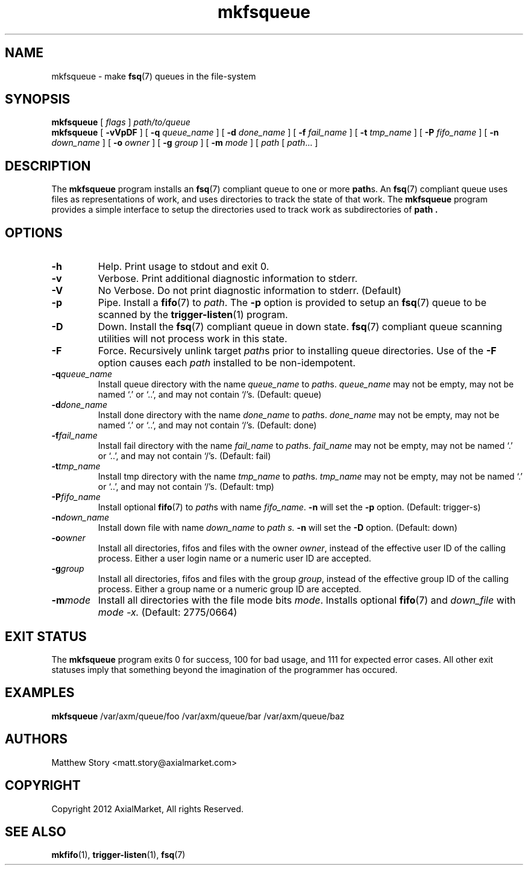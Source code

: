.TH mkfsqueue 1 "2012-06-12" "AxialMarket" "AxialMarket System Commands Manual"
.SH NAME
mkfsqueue - make
.BR fsq (7)
queues in the file-system
.SH SYNOPSIS
.B mkfsqueue
[
.I flags
]
.I path/to/queue
.br
.B mkfsqueue
[
.B \-vVpDF
] [
.B \-q
.I queue_name
] [
.B \-d
.I done_name
] [
.B \-f
.I fail_name
] [
.B \-t
.I tmp_name
] [
.B \-P
.I fifo_name
] [
.B \-n
.I down_name
] [
.B \-o
.I owner
] [
.B \-g
.I group
] [
.B \-m
.I mode
] [
.I path
[
.IR path ...
]
.SH DESCRIPTION
The
.B mkfsqueue
program installs an
.BR fsq (7)
compliant queue to one or more
.BR path s.
An
.BR fsq (7)
compliant queue uses files as representations of work, and uses directories to
track the state of that work.  The
.B mkfsqueue
program provides a simple interface to setup the directories used to track work
as subdirectories of
.B path .
.SH OPTIONS
.TP
.B \-h
Help.  Print usage to stdout and exit 0.
.TP
.B \-v
Verbose.  Print additional diagnostic information to stderr.
.TP
.B -V
No Verbose.  Do not print diagnostic information to stderr. (Default)
.TP
.B -p
Pipe.  Install a
.BR fifo (7)
to
.IR path .
The
.B \-p
option is provided to setup an
.BR fsq (7)
queue to be scanned by the
.BR trigger\-listen (1)
program.
.TP
.B \-D
Down.  Install the
.BR fsq (7)
compliant queue in down state.
.BR fsq (7)
compliant queue scanning utilities will not process work in this state.
.TP
.B \-F
Force.  Recursively unlink target
.IR path s
prior to installing queue directories.  Use of the
.B \-F
option causes each
.I path
installed to be non-idempotent.
.TP
.BI \-q queue_name
Install queue directory with the name
.I queue_name
to
.IR path s.
.I queue_name
may not be empty, may not be named `.' or `..', and may not contain `/'s.
(Default: queue)
.TP
.BI \-d done_name
Install done directory with the name
.I done_name
to
.IR path s.
.I done_name
may not be empty, may not be named `.' or `..', and may not contain `/'s.
(Default: done)
.TP
.BI \-f fail_name
Install fail directory with the name
.I fail_name
to
.IR path s.
.I fail_name
may not be empty, may not be named `.' or `..', and may not contain `/'s.
(Default: fail)
.TP
.BI \-t tmp_name
Install tmp directory with the name
.I tmp_name
to
.IR path s.
.I tmp_name
may not be empty, may not be named `.' or `..', and may not contain `/'s.
(Default: tmp)
.TP
.BI \-P fifo_name
Install optional
.BR fifo (7)
to
.IR path s
with name
.IR fifo_name .
.B \-n
will set the
.B \-p
option.  (Default: trigger-s)
.TP
.BI \-n down_name
Install down file with name
.I down_name
to
.I path s.
.B \-n
will set the
.B \-D
option.  (Default: down)
.TP
.BI \-o owner
Install all directories, fifos and files with the owner
.IR owner ,
instead of the effective user ID of the calling process.  Either a user login
name or a numeric user ID are accepted.
.TP
.BI \-g group
Install all directories, fifos and files with the group
.IR group ,
instead of the effective group ID of the calling process.  Either a group name
or a numeric group ID are accepted.
.TP
.BI \-m mode
Install all directories with the file mode bits
.IR mode .
Installs optional
.BR fifo (7)
and
.I down_file 
with
.I mode
.I \-x.
(Default: 2775/0664)
.SH "EXIT STATUS"
The
.B mkfsqueue
program exits 0 for success, 100 for bad usage, and 111 for expected error
cases.  All other exit statuses imply that something beyond the imagination of
the programmer has occured.
.SH EXAMPLES
.BR mkfsqueue
/var/axm/queue/foo /var/axm/queue/bar /var/axm/queue/baz
.SH AUTHORS
Matthew Story <matt.story@axialmarket.com>
.SH COPYRIGHT
Copyright 2012 AxialMarket, All rights Reserved.
.SH SEE ALSO
.BR mkfifo (1),
.BR trigger\-listen (1),
.BR fsq (7)
